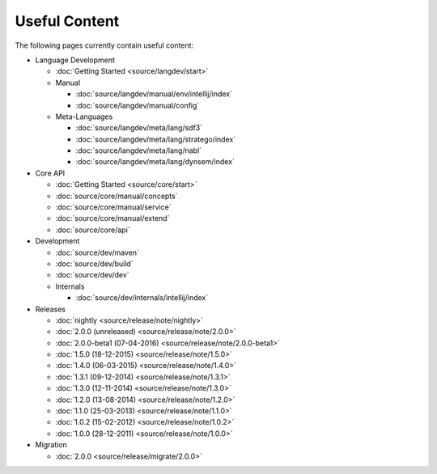 Useful Content
==============

The following pages currently contain useful content:

- Language Development

  - :doc:`Getting Started <source/langdev/start>`
  - Manual

    - :doc:`source/langdev/manual/env/intellij/index`
    - :doc:`source/langdev/manual/config`

  - Meta-Languages

    - :doc:`source/langdev/meta/lang/sdf3`
    - :doc:`source/langdev/meta/lang/stratego/index`
    - :doc:`source/langdev/meta/lang/nabl`
    - :doc:`source/langdev/meta/lang/dynsem/index`

- Core API

  - :doc:`Getting Started <source/core/start>`
  - :doc:`source/core/manual/concepts`
  - :doc:`source/core/manual/service`
  - :doc:`source/core/manual/extend`
  - :doc:`source/core/api`

- Development

  - :doc:`source/dev/maven`
  - :doc:`source/dev/build`
  - :doc:`source/dev/dev`
  - Internals

    - :doc:`source/dev/internals/intellij/index`

- Releases

  - :doc:`nightly <source/release/note/nightly>`
  - :doc:`2.0.0 (unreleased) <source/release/note/2.0.0>`
  - :doc:`2.0.0-beta1 (07-04-2016) <source/release/note/2.0.0-beta1>`
  - :doc:`1.5.0 (18-12-2015) <source/release/note/1.5.0>`
  - :doc:`1.4.0 (06-03-2015) <source/release/note/1.4.0>`
  - :doc:`1.3.1 (09-12-2014) <source/release/note/1.3.1>`
  - :doc:`1.3.0 (12-11-2014) <source/release/note/1.3.0>`
  - :doc:`1.2.0 (13-08-2014) <source/release/note/1.2.0>`
  - :doc:`1.1.0 (25-03-2013) <source/release/note/1.1.0>`
  - :doc:`1.0.2 (15-02-2012) <source/release/note/1.0.2>`
  - :doc:`1.0.0 (28-12-2011) <source/release/note/1.0.0>`

- Migration

  - :doc:`2.0.0 <source/release/migrate/2.0.0>`



